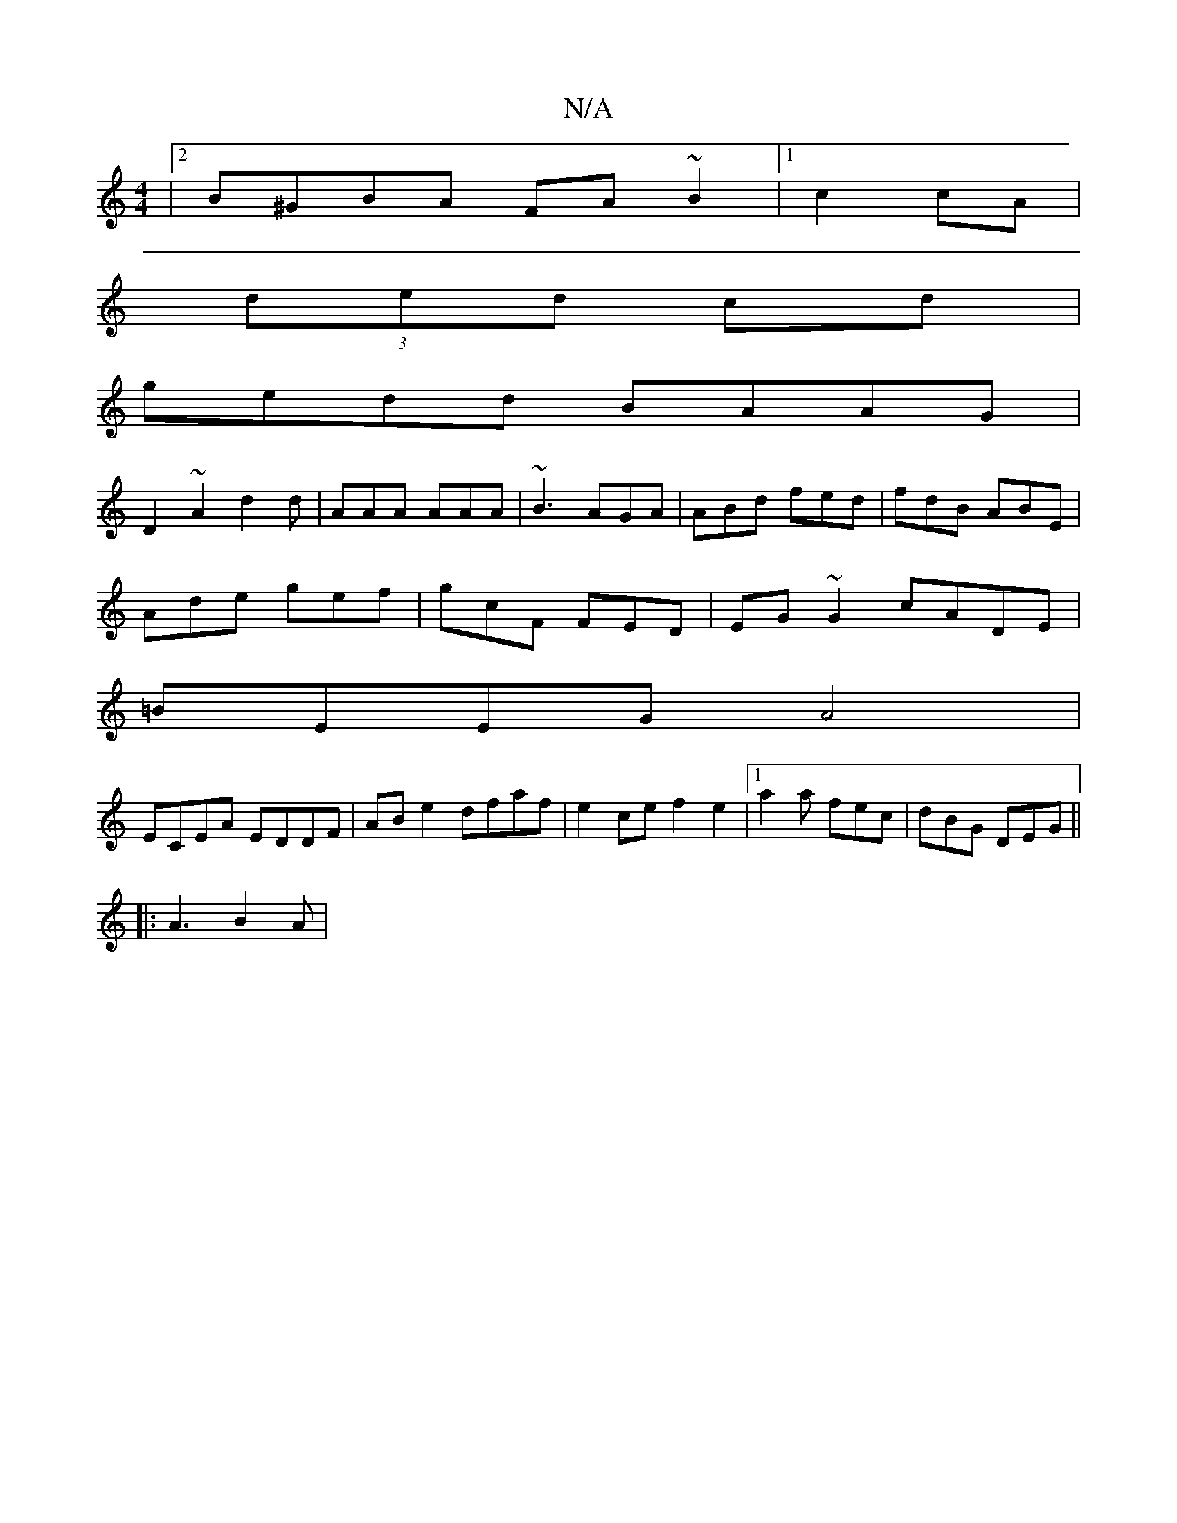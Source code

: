 X:1
T:N/A
M:4/4
R:N/A
K:Cmajor
|[2 B^GBA FA~B2|1 c2 cA |
(3ded cd |
gedd BAAG |
D2 ~A2 d2d|AAA AAA|~B3 AGA|ABd fed|fdB ABE|
Ade gef|gcF FED| EG~G2 cADE|
=BEEG A4|
ECEA EDDF|AB e2 dfaf| e2 ce f2 e2 |1 a2 a fec | dBG DEG ||
|:A3 B2A|